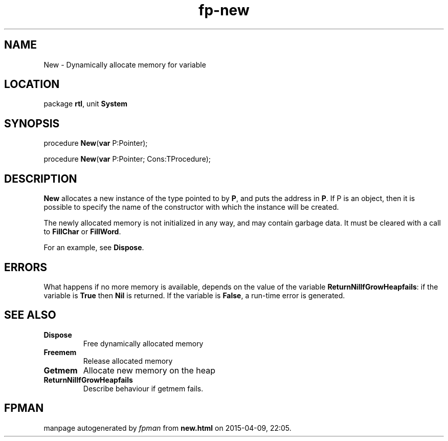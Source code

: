 .\" file autogenerated by fpman
.TH "fp-new" 3 "2014-03-14" "fpman" "Free Pascal Programmer's Manual"
.SH NAME
New - Dynamically allocate memory for variable
.SH LOCATION
package \fBrtl\fR, unit \fBSystem\fR
.SH SYNOPSIS
procedure \fBNew\fR(\fBvar\fR P:Pointer);

procedure \fBNew\fR(\fBvar\fR P:Pointer; Cons:TProcedure);
.SH DESCRIPTION
\fBNew\fR allocates a new instance of the type pointed to by \fBP\fR, and puts the address in \fBP\fR. If P is an object, then it is possible to specify the name of the constructor with which the instance will be created.

The newly allocated memory is not initialized in any way, and may contain garbage data. It must be cleared with a call to \fBFillChar\fR or \fBFillWord\fR.

For an example, see \fBDispose\fR.


.SH ERRORS
What happens if no more memory is available, depends on the value of the variable \fBReturnNilIfGrowHeapfails\fR: if the variable is \fBTrue\fR then \fBNil\fR is returned. If the variable is \fBFalse\fR, a run-time error is generated.


.SH SEE ALSO
.TP
.B Dispose
Free dynamically allocated memory
.TP
.B Freemem
Release allocated memory
.TP
.B Getmem
Allocate new memory on the heap
.TP
.B ReturnNilIfGrowHeapfails
Describe behaviour if getmem fails.

.SH FPMAN
manpage autogenerated by \fIfpman\fR from \fBnew.html\fR on 2015-04-09, 22:05.

